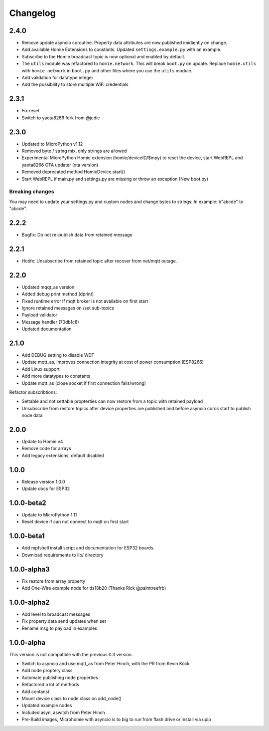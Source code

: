 =========
Changelog
=========

2.4.0
-----

* Remove update asyncio coroutine. Property data attributes are now published imidiently on change.
* Add available Homie Extensions to constants. Updated ``settings.example.py`` with an example.
* Subscribe to the Homie broadcast topic is now optional and enabled by default.
* The ``utils`` module was refactored to ``homie.network``. This will break ``boot.py`` on update. Replace ``homie.utils`` with ``homie.network`` in ``boot.py`` and other files where you use the ``utils`` module.
* Add validation for datatype integer
* Add the possibility to store multiple WiFi credentials


2.3.1
-----

* Fix reset
* Switch to yaota8266 fork from @jedie


2.3.0
-----

* Updated to MicroPython v1.12
* Removed byte / string mix, only strings are allowed
* Experimental MicroPython Homie extension (homie/deviceID/$mpy) to reset the device, start WebREPL and yaota8266 OTA updater (ota version)
* Removed deprecated method HomieDevice.start()
* Start WebREPL if main.py and settings.py are missing or throw an exception (New boot.py)

Breaking changes
~~~~~~~~~~~~~~~~

You may need to update your settings.py and custom nodes and change bytes to strings: In example: b"abcde" to "abcde".


2.2.2
-----

* Bugfix: Do not re-publish data from retained message


2.2.1
-----

* Hotifx: Unsubscribe from retained topic after recover from net/mqtt outage.

2.2.0
-----

* Updated mqqt_as version
* Added debug print method (dprint)
* Fixed runtime error if mqtt broker is not available on first start
* Ignore retained messages on /set sub-topics
* Payload validator
* Message handler (70db1c8)
* Updated documentation

2.1.0
-----

* Add DEBUG setting to disable WDT
* Update mqtt_as, improves connection integrity at cost of power consumption (ESP8266)
* Add Linux support
* Add more datatypes to constants
* Update mqtt_as (close socket if first connection fails/wrong)

Refactor subscribtions:

* Settable and not settable propterties can now restore from a topic with retained payload
* Unsubscribe from restore topics after device properties are published and before asyncio coros start to publish node data

2.0.0
-----

* Update to Homie v4
* Remove code for arrays
* Add legacy extensions, default disabled

1.0.0
-----

* Release version 1.0.0
* Update docs for ESP32


1.0.0-beta2
-----------

* Update to MicroPython 1.11
* Reset device if can not connect to mqtt on first start


1.0.0-beta1
-----------

* Add mpfshell install script and documentation for ESP32 boards.
* Download requirements to lib/ directory


1.0.0-alpha3
------------

* Fix restore from array property
* Add One-Wire example node for ds18b20 (Thanks Rick @palmtreefrb)


1.0.0-alpha2
------------

* Add level to broadcast messages
* Fix property.data send updates when set
* Rename msg to payload in examples


1.0.0-alpha
-----------

This version is not compatible with the previous 0.3 version.

* Switch to asyncio and use mqtt_as from Peter Hinch, with the PR from Kevin Köck
* Add node proptery class
* Automate publishing node properties
* Refactored a lot of methods
* Add contanst
* Mount device class to node class on add_node()
* Updated example nodes
* Included asyn, aswitch from Peter Hinch
* Pre-Build images, Microhomie with asyncio is to big to run from flash drive or install via upip
